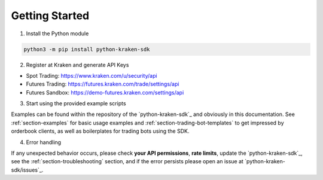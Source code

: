 .. -*- coding: utf-8 -*-
.. Copyright (C) 2023 Benjamin Thomas Schwertfeger
.. GitHub: https://github.com/btschwertfeger

Getting Started
===============

1. Install the Python module

.. code-block:: bash

    python3 -m pip install python-kraken-sdk


2. Register at Kraken and generate API Keys

- Spot Trading: https://www.kraken.com/u/security/api
- Futures Trading: https://futures.kraken.com/trade/settings/api
- Futures Sandbox: https://demo-futures.kraken.com/settings/api

3. Start using the provided example scripts

Examples can be found within the repository of the `python-kraken-sdk`_ and
obviously in this documentation. See :ref:`section-examples` for basic usage
examples and :ref:`section-trading-bot-templates` to get impressed by
orderbook clients, as well as boilerplates for trading bots using the SDK.

4. Error handling

If any unexpected behavior occurs, please check **your API permissions**,
**rate limits**, update the `python-kraken-sdk`_, see the
:ref:`section-troubleshooting` section, and if the error persists please open an
issue at `python-kraken-sdk/issues`_.
